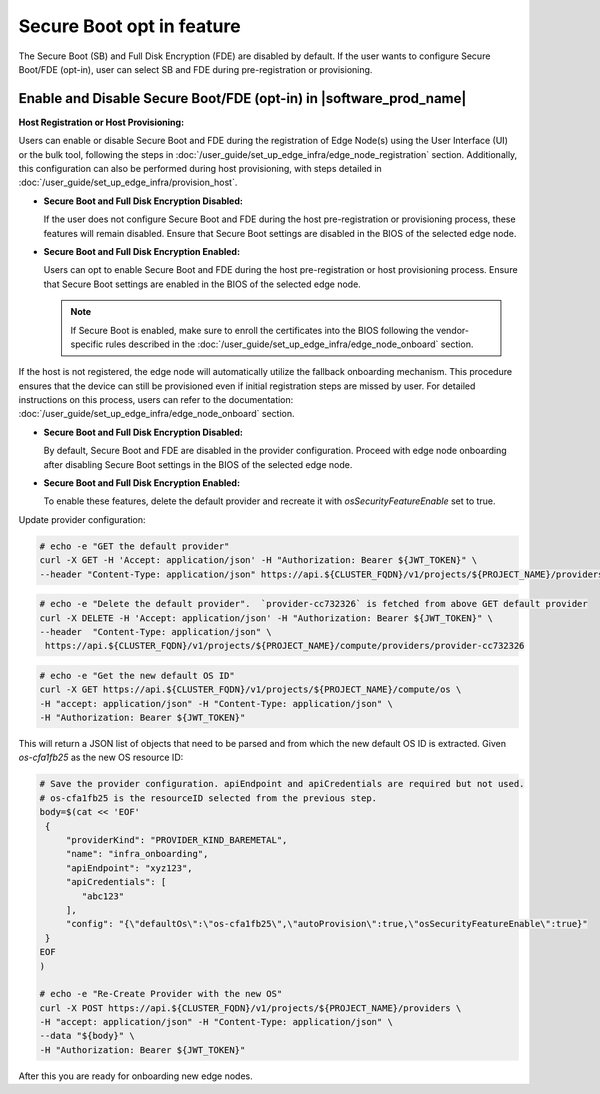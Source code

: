 .. _shared_secure_boot_opt_in:

Secure Boot opt in feature
==========================

The Secure Boot (SB) and Full Disk Encryption (FDE) are disabled by default.
If the user wants to configure Secure Boot/FDE (opt-in), user can select SB and FDE during pre-registration or provisioning.

Enable and Disable Secure Boot/FDE (opt-in) in |software_prod_name|
-------------------------------------------------------------------

**Host Registration or Host Provisioning:**

Users can enable or disable Secure Boot and FDE during the registration of Edge Node(s) using the User Interface (UI) or the bulk tool, following the steps in :doc:`/user_guide/set_up_edge_infra/edge_node_registration` section.
Additionally, this configuration can also be performed during host provisioning, with steps detailed in :doc:`/user_guide/set_up_edge_infra/provision_host`.

- **Secure Boot and Full Disk Encryption Disabled:**

  If the user does not configure Secure Boot and FDE during the host pre-registration or provisioning process, these features will remain disabled.
  Ensure that Secure Boot settings are disabled in the BIOS of the selected edge node.

- **Secure Boot and Full Disk Encryption Enabled:**

  Users can opt to enable Secure Boot and FDE during the host pre-registration or host provisioning process.
  Ensure that Secure Boot settings are enabled in the BIOS of the selected edge node.

  .. note::
     If Secure Boot is enabled, make sure to enroll the certificates into the BIOS following the vendor-specific rules described in the :doc:`/user_guide/set_up_edge_infra/edge_node_onboard` section.

If the host is not registered, the edge node will automatically utilize the fallback onboarding mechanism.
This procedure ensures that the device can still be provisioned even if initial registration steps are missed by user.
For detailed instructions on this process, users can refer to the documentation: :doc:`/user_guide/set_up_edge_infra/edge_node_onboard` section.

- **Secure Boot and Full Disk Encryption Disabled:**  

  By default, Secure Boot and FDE are disabled in the provider configuration. 
  Proceed with edge node onboarding after disabling Secure Boot settings in the BIOS of the selected edge node.

- **Secure Boot and Full Disk Encryption Enabled:**  

  To enable these features, delete the default provider and recreate it with `osSecurityFeatureEnable` set to true.

Update provider configuration:

.. code-block:: shell
   
   # echo -e "GET the default provider"
   curl -X GET -H 'Accept: application/json' -H "Authorization: Bearer ${JWT_TOKEN}" \
   --header "Content-Type: application/json" https://api.${CLUSTER_FQDN}/v1/projects/${PROJECT_NAME}/providers 

.. code-block:: shell
   
   # echo -e "Delete the default provider".  `provider-cc732326` is fetched from above GET default provider
   curl -X DELETE -H 'Accept: application/json' -H "Authorization: Bearer ${JWT_TOKEN}" \
   --header  "Content-Type: application/json" \
    https://api.${CLUSTER_FQDN}/v1/projects/${PROJECT_NAME}/compute/providers/provider-cc732326

.. code-block:: shell

   # echo -e "Get the new default OS ID"
   curl -X GET https://api.${CLUSTER_FQDN}/v1/projects/${PROJECT_NAME}/compute/os \
   -H "accept: application/json" -H "Content-Type: application/json" \
   -H "Authorization: Bearer ${JWT_TOKEN}"

This will return a JSON list of objects that need to be parsed and from which the new default OS ID is extracted. Given `os-cfa1fb25` as the new OS resource ID:

.. code-block:: shell

   # Save the provider configuration. apiEndpoint and apiCredentials are required but not used.
   # os-cfa1fb25 is the resourceID selected from the previous step.   
   body=$(cat << 'EOF'
    {
        "providerKind": "PROVIDER_KIND_BAREMETAL",
        "name": "infra_onboarding",
        "apiEndpoint": "xyz123",
        "apiCredentials": [
           "abc123"
        ],
        "config": "{\"defaultOs\":\"os-cfa1fb25\",\"autoProvision\":true,\"osSecurityFeatureEnable\":true}"
    }
   EOF
   )

   # echo -e "Re-Create Provider with the new OS"
   curl -X POST https://api.${CLUSTER_FQDN}/v1/projects/${PROJECT_NAME}/providers \
   -H "accept: application/json" -H "Content-Type: application/json" \
   --data "${body}" \
   -H "Authorization: Bearer ${JWT_TOKEN}"

After this you are ready for onboarding new edge nodes.
